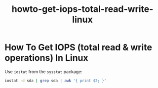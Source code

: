 #+TITLE: howto-get-iops-total-read-write-linux

* How To Get IOPS (total read & write operations) In Linux

Use ~iostat~ from the ~sysstat~ package:

#+begin_src bash
iostat -d sda | grep sda | awk '{ print $2; }'
#+end_src
